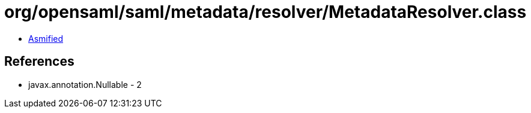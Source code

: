 = org/opensaml/saml/metadata/resolver/MetadataResolver.class

 - link:MetadataResolver-asmified.java[Asmified]

== References

 - javax.annotation.Nullable - 2
